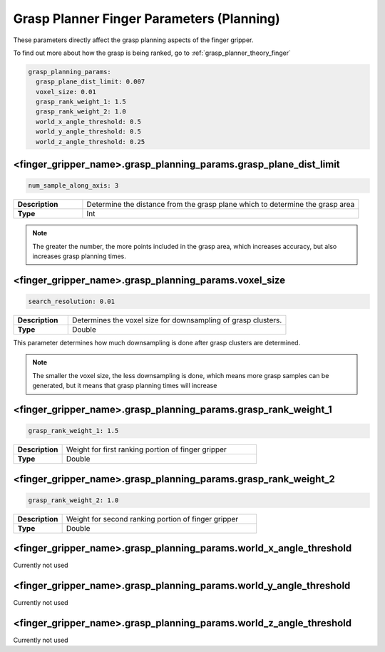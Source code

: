 .. easy_manipulation_deployment documentation master file, created by
   sphinx-quickstart on Thu Oct 22 11:03:35 2020.
   You can adapt this file completely to your liking, but it should at least
   contain the root `toctree` directive.

.. _grasp_planner_parameters_finger_planning:

Grasp Planner Finger Parameters (Planning)
========================================================

These parameters directly affect the grasp planning aspects of the finger gripper. 

To find out more about how the grasp is being ranked, go to :ref:`grasp_planner_theory_finger`


.. code-block:: bash

   grasp_planning_params:
     grasp_plane_dist_limit: 0.007
     voxel_size: 0.01
     grasp_rank_weight_1: 1.5
     grasp_rank_weight_2: 1.0
     world_x_angle_threshold: 0.5
     world_y_angle_threshold: 0.5
     world_z_angle_threshold: 0.25


<finger_gripper_name>.grasp_planning_params.grasp_plane_dist_limit
^^^^^^^^^^^^^^^^^^^^^^^^^^^^^^^^^^^^^^^^^^^^^^^^^^^^^^^^^^^^^^^^^^^^^^

.. code-block:: bash

   num_sample_along_axis: 3

.. list-table::
   :widths: 5 20
   :header-rows: 0
   :stub-columns: 1

   * - Description
     - Determine the distance from the grasp plane which to determine the grasp area
   * - Type
     - Int

.. note:: The greater the number, the more points included in the grasp area, which increases accuracy,
          but also increases grasp planning times.

<finger_gripper_name>.grasp_planning_params.voxel_size
^^^^^^^^^^^^^^^^^^^^^^^^^^^^^^^^^^^^^^^^^^^^^^^^^^^^^^^^^^^^^^^^^^^^^^

.. code-block:: bash

   search_resolution: 0.01

.. list-table::
   :widths: 5 20
   :header-rows: 0
   :stub-columns: 1

   * - Description
     - Determines the voxel size for downsampling of grasp clusters.
   * - Type
     - Double

This parameter determines how much downsampling is done after grasp clusters are determined.

.. note:: The smaller the voxel size, the less downsampling is done, which means more grasp samples can be 
          generated, but it means that grasp planning times will increase


<finger_gripper_name>.grasp_planning_params.grasp_rank_weight_1
^^^^^^^^^^^^^^^^^^^^^^^^^^^^^^^^^^^^^^^^^^^^^^^^^^^^^^^^^^^^^^^^^^^^^^
.. code-block:: bash

   grasp_rank_weight_1: 1.5

.. list-table::
   :widths: 5 20
   :header-rows: 0
   :stub-columns: 1

   * - Description
     - Weight for first ranking portion of finger gripper 
   * - Type
     - Double

<finger_gripper_name>.grasp_planning_params.grasp_rank_weight_2
^^^^^^^^^^^^^^^^^^^^^^^^^^^^^^^^^^^^^^^^^^^^^^^^^^^^^^^^^^^^^^^^^^^^^^

.. code-block:: bash

   grasp_rank_weight_2: 1.0

.. list-table::
   :widths: 5 20
   :header-rows: 0
   :stub-columns: 1

   * - Description
     - Weight for second ranking portion of finger gripper 
   * - Type
     - Double

<finger_gripper_name>.grasp_planning_params.world_x_angle_threshold
^^^^^^^^^^^^^^^^^^^^^^^^^^^^^^^^^^^^^^^^^^^^^^^^^^^^^^^^^^^^^^^^^^^^^^^^^^^^^^

Currently not used

<finger_gripper_name>.grasp_planning_params.world_y_angle_threshold
^^^^^^^^^^^^^^^^^^^^^^^^^^^^^^^^^^^^^^^^^^^^^^^^^^^^^^^^^^^^^^^^^^^^^^^^^^^

Currently not used

<finger_gripper_name>.grasp_planning_params.world_z_angle_threshold
^^^^^^^^^^^^^^^^^^^^^^^^^^^^^^^^^^^^^^^^^^^^^^^^^^^^^^^^^^^^^^^^^^^^^^^^^^^

Currently not used